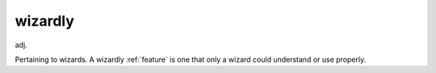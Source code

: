 .. _wizardly:

============================================================
wizardly
============================================================

adj\.

Pertaining to wizards.
A wizardly :ref:`feature` is one that only a wizard could understand or use properly.


